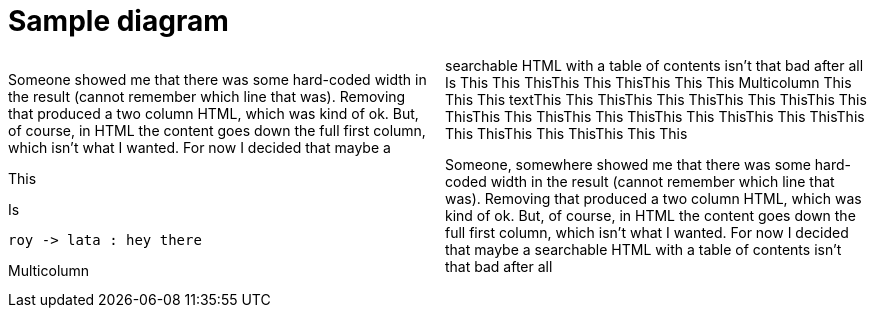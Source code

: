 = Sample diagram

:stylesheet: Your_Chosen_Stylesheet.css

++++
<script src="https://darshandsoni.com/asciidoctor-skins/switcher.js" type="text/javascript"></script>

<style>
.col {-moz-column-count: 2;-webkit-column-count: 2;column-count: 2;}
</style>
++++

[col]
--
Someone showed me that there was some hard-coded width in the result (cannot remember which line that was). Removing that produced a two column HTML, which was kind of ok. But, of course, in HTML the content goes down the full first column, which isn't what I wanted. For now I decided that maybe a searchable HTML with a table of contents isn't that bad after all
Is This This ThisThis This ThisThis This This
Multicolumn This This This
textThis This ThisThis This ThisThis This ThisThis This ThisThis This ThisThis This ThisThis This ThisThis This ThisThis This ThisThis This ThisThis This This

--

[col]
--
This

Is 

[plantuml, images/roy-lata, png]
....
roy -> lata : hey there
....


Multicolumn 

Someone, somewhere showed me that there was some hard-coded width in the result (cannot remember which line that was). Removing that produced a two column HTML, which was kind of ok. But, of course, in HTML the content goes down the full first column, which isn't what I wanted. For now I decided that maybe a searchable HTML with a table of contents isn't that bad after all

--


